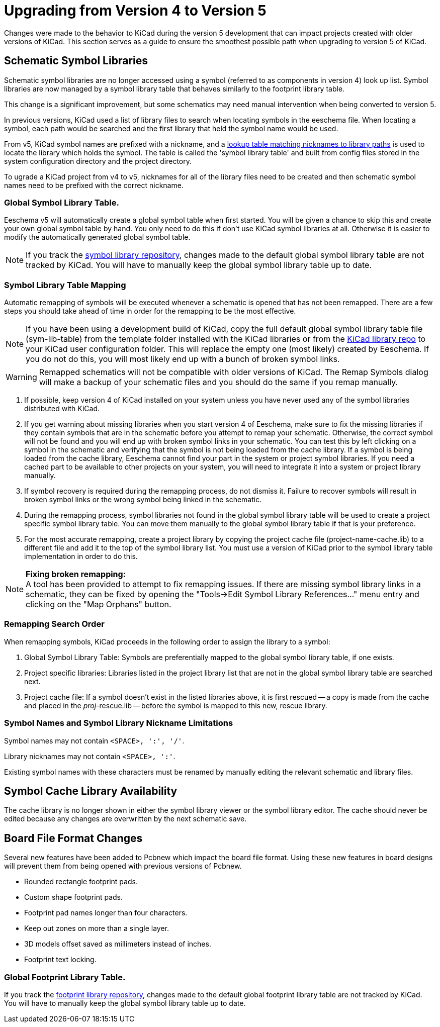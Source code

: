 ifdef::env-github[]
:status:
:outfilesuffix: .adoc
:!toc-title:
:caution-caption: :fire:
:important-caption: :exclamation:
:note-caption: :paperclip:
:tip-caption: :bulb:
:warning-caption: :warning:
endif::[]

ifndef::env-github[]
:icons: fonts
:iconsdir: /img/icons/
endif::[]

= Upgrading from Version 4 to Version 5

Changes were made to the behavior to KiCad during the version 5
development that can impact projects created with older versions
of KiCad.  This section serves as a guide to ensure the smoothest
possible path when upgrading to version 5 of KiCad.

== Schematic Symbol Libraries

Schematic symbol libraries are no longer accessed using a symbol
(referred to as components in version 4) look up list.  Symbol
libraries are now managed by a symbol library table that behaves
similarly to the footprint library table.

This change is a significant improvement, but some schematics may
need manual intervention when being converted to version 5.

In previous versions, KiCad used a list of library files to search when locating symbols in the eeschema file. When
locating a symbol, each path would be searched and the first library that held the symbol name 
would be used.

From v5, KiCad symbol names are prefixed with a nickname, and a link:../eeschema/eeschema_symbol_library_table.adoc[lookup table matching nicknames
to library paths] is used to locate the library which holds the symbol. The table is called the 'symbol library table' and built from config files stored in the system configuration directory and the project directory.

To ugrade a KiCad project from v4 to v5, nicknames for all of the library files need to be created and then schematic symbol names need to be prefixed with the correct nickname.


=== Global Symbol Library Table.
Eeschema v5 will automatically create a global symbol table when
first started. You will be given a chance to skip this and create
your own global symbol table by hand. You only need to do this if
don't use KiCad symbol libraries at all. Otherwise it is easier to
modify the automatically generated global symbol table.

[NOTE]
If you track the
https://github.com/KiCad/kicad-symbols[symbol library repository],
changes made to the default global symbol library table are not
tracked by KiCad.  You will have to manually keep the global symbol
library table up to date.

=== Symbol Library Table Mapping

Automatic remapping of symbols will be executed whenever a 
schematic is opened that has not been remapped.
There are a few steps you should take ahead of time in order for the
remapping to be the most effective.

[NOTE]
If you have been using a development build of KiCad, copy the full
default global symbol library table file (sym-lib-table) from the
template folder installed with the KiCad libraries or from the
https://github.com/KiCad/kicad-library/blob/master/template/sym-lib-table[KiCad library repo]
to your KiCad user configuration folder.  This will replace the
empty one (most likely) created by Eeschema.  If you do not do
this, you will most likely end up with a bunch of broken symbol
links.

[WARNING]
Remapped schematics will not be compatible with older versions of
KiCad.  The Remap Symbols dialog will make a backup of your schematic
files and you should do the same if you remap manually. +

1. If possible, keep version 4 of KiCad installed on your system unless
   you have never used any of the symbol libraries distributed with KiCad.

2. If you get warning about missing libraries when you start version 4
   of Eeschema, make sure to fix the missing libraries if they contain
   symbols that are in the schematic before you attempt to remap your
   schematic.  Otherwise, the correct symbol will not be found and you
   will end up with broken symbol links in your schematic.  You can test
   this by left clicking on a symbol in the schematic and verifying
   that the symbol is not being loaded from the cache library.  If a
   symbol is being loaded from the cache library, Eeschema cannot find
   your part in the system or project symbol libraries. If you need a
   cached part to be available to other projects on your system, you will
   need to integrate it into a system or project library manually.

3. If symbol recovery is required during the remapping process, do not
   dismiss it.  Failure to recover symbols will result in broken symbol
   links or the wrong symbol being linked in the schematic.

4. During the remapping process, symbol libraries not found in the global
   symbol library table will be used to create a project specific symbol
   library table.  You can move them manually to the global symbol
   library table if that is your preference.

5. For the most accurate remapping, create a project library by copying
   the project cache file (project-name-cache.lib) to a different file
   and add it to the top of the symbol library list.  You must use a
   version of KiCad prior to the symbol library table implementation in
   order to do this.

[NOTE]
.** Fixing broken remapping: **
A tool has been provided to attempt to fix remapping issues.  If there
are missing symbol library links in a schematic, they can be fixed by
opening the "Tools->Edit Symbol Library References..." menu entry and
clicking on the "Map Orphans" button.

=== Remapping Search Order

When remapping symbols, KiCad proceeds in the following order to assign
the library to a symbol:

1. Global Symbol Library Table: Symbols are preferentially mapped to the global symbol
library table, if one exists.

2. Project specific libraries: Libraries listed in the project library list that are not
in the global symbol library table are searched next.

3. Project cache file:  If a symbol doesn't exist in the listed libraries above,
it is first rescued -- a copy is made from the cache and placed in the __proj__-rescue.lib --
before the symbol is mapped to this new, rescue library.

=== Symbol Names and Symbol Library Nickname Limitations

Symbol names may not contain `<SPACE>, ':', '/'`.

Library nicknames may not contain `<SPACE>, ':'`.

Existing symbol names with these characters must be renamed by manually editing the
relevant schematic and library files.

== Symbol Cache Library Availability

The cache library is no longer shown in either the symbol library viewer or
the symbol library editor.  The cache should never be edited because
any changes are overwritten by the next schematic save.

== Board File Format Changes

Several new features have been added to Pcbnew which impact the board file
format.  Using these new features in board designs will prevent them from
being opened with previous versions of Pcbnew.

- Rounded rectangle footprint pads.
- Custom shape footprint pads.
- Footprint pad names longer than four characters.
- Keep out zones on more than a single layer.
- 3D models offset saved as millimeters instead of inches.
- Footprint text locking.

=== Global Footprint Library Table.

If you track the
https://github.com/KiCad/kicad-footprints[footprint library repository],
changes made to the default global footprint library table are not tracked
by KiCad.  You will have to manually keep the global symbol library table
up to date.
